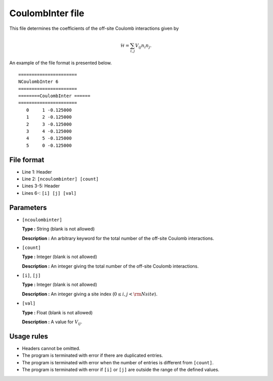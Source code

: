 .. highlight:: none

CoulombInter file
~~~~~~~~~~~~~~~~~~~~~~~~

This file determines the coefficients of the off-site Coulomb interactions
given by

.. math:: \mathcal{H} = \sum_{i,j}V_{ij} n_ {i}n_{j} .

An example of the file format is presented below.

::

    ====================== 
    NCoulombInter 6  
    ====================== 
    ========CoulombInter ====== 
    ====================== 
       0     1 -0.125000
       1     2 -0.125000
       2     3 -0.125000
       3     4 -0.125000
       4     5 -0.125000
       5     0 -0.125000

File format
^^^^^^^^^^^

-  Line 1: Header

-  Line 2: ``[ncoulombinter] [count]``

-  Lines 3-5: Header

-  Lines 6-: ``[i] [j] [val]``

Parameters
^^^^^^^^^^

-  ``[ncoulombinter]``

   **Type :**
   String (blank is not allowed)

   **Description :**
   An arbitrary keyword for the total number of the off-site Coulomb interactions.

-  ``[count]``

   **Type :**
   Integer (blank is not allowed)

   **Description :**
   An integer giving the total number of the off-site Coulomb interactions.

-  ``[i]``, ``[j]``

   **Type :**
   Integer (blank is not allowed)

   **Description :**
   An integer giving a site index (:math:`0 \le i, j < {\rm Nsite}`).

-  ``[val]``

   **Type :**
   Float (blank is not allowed)

   **Description :**
   A value for :math:`V_{ij}`.

Usage rules
^^^^^^^^^^^

-  Headers cannot be omitted.

-  The program is terminated with error if there are duplicated entries.

-  The program is terminated with error when the number of entries is different from ``[count]``.

-  The program is terminated with error if
   ``[i]`` or ``[j]``
   are outside the range of the defined values.

.. raw:: latex

   \newpage
